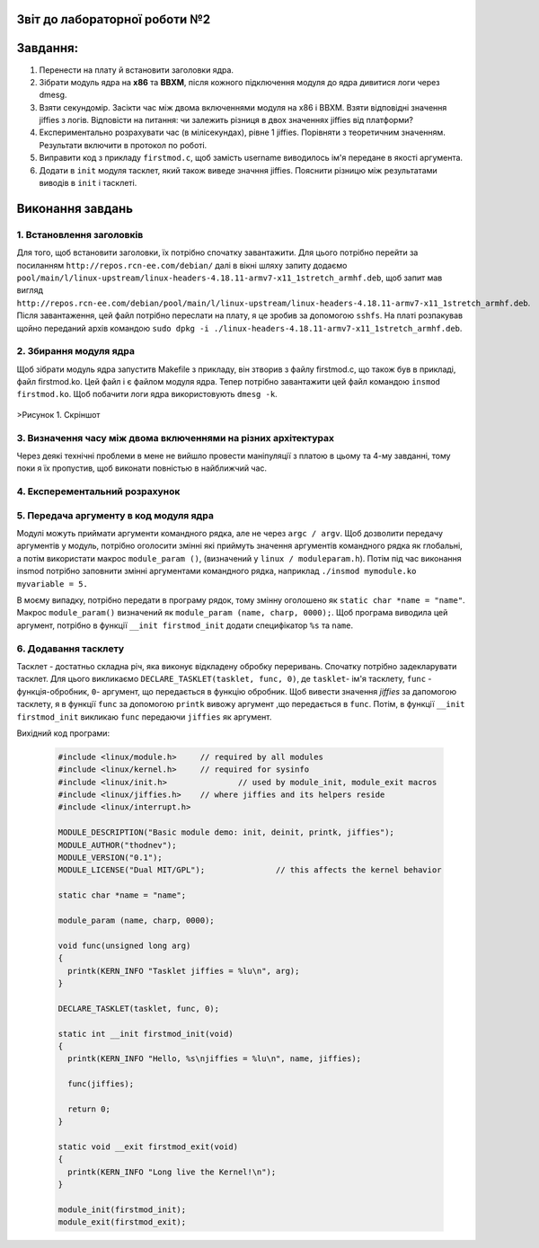 Звіт до лабораторної роботи №2 
~~~~~~~~~~
Завдання:
~~~~~~~~~

#. Перенести на плату й встановити заголовки ядра.
#. Зібрати модуль ядра на **х86** та **ВВХМ**, після кожного підключення модуля до ядра дивитися логи через dmesg.
#. Взяти секундомір. Засікти час між двома включеннями модуля на x86 і BBXM. Взяти відповідні значення jiffies з логів. 
   Відповісти на питання: чи залежить різниця в двох значеннях jiffies від платформи?
#. Експериментально розрахувати час (в мілісекундах), рівне 1 jiffies. Порівняти з теоретичним значенням. 
   Результати включити в протокол по роботі.
#. Виправити код з прикладу ``firstmod.c``, щоб замість username виводилось ім'я передане в якості аргумента.
#. Додати в ``init`` модуля тасклет, який також виведе значння jiffies.
   Пояснити різницю між результатами виводів в ``init`` і тасклеті.
   
Виконання завдань
~~~~~~~~~~~
1. Встановлення заголовків
--------------
Для того, щоб встановити заголовки, їх потрібно спочатку завантажити. Для цього потрібно перейти за посиланням ``http://repos.rcn-ee.com/debian/``
далі в вікні шляху запиту додаємо ``pool/main/l/linux-upstream/linux-headers-4.18.11-armv7-x11_1stretch_armhf.deb``, щоб запит мав вигляд
``http://repos.rcn-ee.com/debian/pool/main/l/linux-upstream/linux-headers-4.18.11-armv7-x11_1stretch_armhf.deb``. Після завантаження,
цей файл потрібно переслати на плату, я це зробив за допомогою ``sshfs``. На платі розпакував щойно переданий архів командою ``sudo dpkg -i ./linux-headers-4.18.11-armv7-x11_1stretch_armhf.deb``.

2. Збирання модуля ядра
-------------
Щоб зібрати модуль ядра запуститв Makefile з прикладу, він зтворив з файлу firstmod.c, що також був в прикладі, файл firstmod.ko.
Цей файл і є файлом модуля ядра. Тепер потрібно завантажити цей файл командою ``insmod firstmod.ko``. Щоб побачити логи ядра використовують
``dmesg -k``.

   .. image:: img/1.png

>Рисунок 1. Скріншот 

3. Визначення часу між двома включеннями на різних архітектурах
----------------

Через деякі технічні проблеми в мене не вийшло провести маніпуляції з платою в цьому та 4-му завданні, тому поки я їх пропустив, щоб виконати повністью в найближчий час. 

4. Експерементальний розрахунок
---------------


5. Передача аргументу в код модуля ядра
--------------

Модулі можуть приймати аргументи командного рядка, але не через ``argc / argv``.
Щоб дозволити передачу аргументів у модуль, потрібно оголосити змінні які приймуть значення аргументів командного рядка як глобальні,
а потім використати макрос ``module_param ()``, (визначений у ``linux / moduleparam.h``). 
Потім під час виконання insmod потрібно заповнити змінні аргументами командного рядка, 
наприклад ``./insmod mymodule.ko myvariable = 5.``

В моєму випадку, потрібно передати в програму рядок, тому змінну оголошено як ``static char *name = "name"``.
Макрос ``module_param()`` визначений як ``module_param (name, charp, 0000);``.
Щоб програма виводила цей аргумент, потрібно в функції ``__init firstmod_init`` додати специфікатор ``%s`` та ``name``. 

6. Додавання тасклету
--------------

Тасклет - достатньо складна річ, яка виконує відкладену обробку переривань. Спочатку потрібно задекларувати тасклет.
Для цього викликаємо ``DECLARE_TASKLET(tasklet, func, 0)``, де ``tasklet``- ім'я тасклету, ``func`` - функція-обробник,
``0``- аргумент, що передається в функцію обробник. Щоб вивести значення *jiffies* за дапомогою тасклету, я в функції ``func``
за допомогою ``printk`` вивожу аргумент ,що передається в ``func``. Потім, в функції  ``__init firstmod_init`` викликаю ``func``
передаючи ``jiffies`` як аргумент.

Вихідний код програми:
 
 .. code-block:: C
 
  #include <linux/module.h>	// required by all modules
  #include <linux/kernel.h>	// required for sysinfo
  #include <linux/init.h>		// used by module_init, module_exit macros
  #include <linux/jiffies.h>	// where jiffies and its helpers reside
  #include <linux/interrupt.h>

  MODULE_DESCRIPTION("Basic module demo: init, deinit, printk, jiffies");
  MODULE_AUTHOR("thodnev");
  MODULE_VERSION("0.1");
  MODULE_LICENSE("Dual MIT/GPL");		// this affects the kernel behavior

  static char *name = "name";

  module_param (name, charp, 0000);

  void func(unsigned long arg)
  {
    printk(KERN_INFO "Tasklet jiffies = %lu\n", arg);
  }

  DECLARE_TASKLET(tasklet, func, 0);

  static int __init firstmod_init(void)
  {
    printk(KERN_INFO "Hello, %s\njiffies = %lu\n", name, jiffies);

    func(jiffies);

    return 0;
  }

  static void __exit firstmod_exit(void)
  {
    printk(KERN_INFO "Long live the Kernel!\n");
  }

  module_init(firstmod_init);
  module_exit(firstmod_exit);












